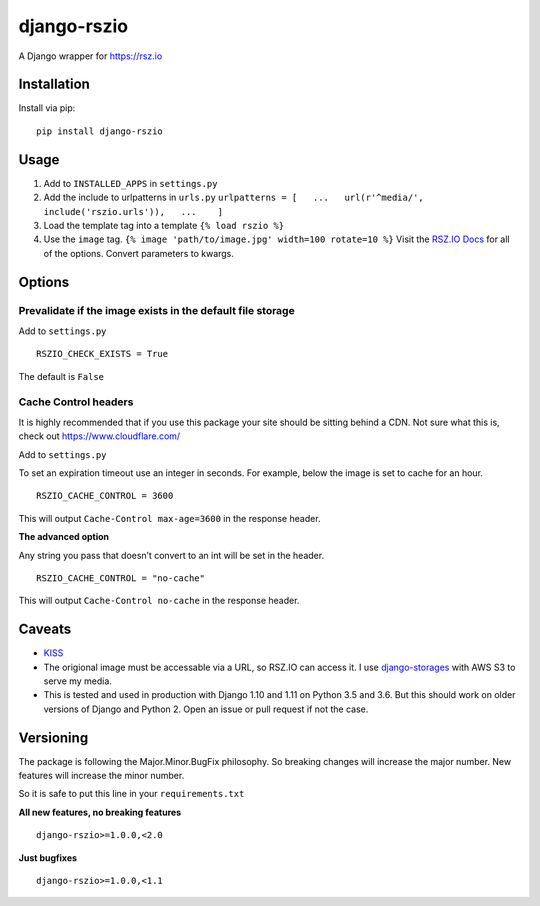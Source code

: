 django-rszio
============

A Django wrapper for https://rsz.io

Installation
------------

Install via pip:

::

    pip install django-rszio

Usage
-----

1. Add to ``INSTALLED_APPS`` in ``settings.py``
2. Add the include to urlpatterns in ``urls.py``
   ``urlpatterns = [   ...   url(r'^media/', include('rszio.urls')),   ...    ]``
3. Load the template tag into a template ``{% load rszio %}``
4. Use the ``image`` tag.
   ``{% image 'path/to/image.jpg' width=100 rotate=10 %}`` Visit the
   `RSZ.IO Docs`_ for all of the options. Convert parameters to kwargs.

Options
-------

Prevalidate if the image exists in the default file storage
~~~~~~~~~~~~~~~~~~~~~~~~~~~~~~~~~~~~~~~~~~~~~~~~~~~~~~~~~~~

Add to ``settings.py``

::

    RSZIO_CHECK_EXISTS = True

The default is ``False``

Cache Control headers
~~~~~~~~~~~~~~~~~~~~~

It is highly recommended that if you use this package your site should
be sitting behind a CDN. Not sure what this is, check out
https://www.cloudflare.com/

Add to ``settings.py``

To set an expiration timeout use an integer in seconds. For example,
below the image is set to cache for an hour.

::

    RSZIO_CACHE_CONTROL = 3600

This will output ``Cache-Control max-age=3600`` in the response header.

**The advanced option**

Any string you pass that doesn’t convert to an int will be set in the
header.

::

    RSZIO_CACHE_CONTROL = "no-cache"

This will output ``Cache-Control no-cache`` in the response header.

Caveats
-------

-  `KISS`_
-  The origional image must be accessable via a URL, so RSZ.IO can
   access it. I use `django-storages`_ with AWS S3 to serve my media.
-  This is tested and used in production with Django 1.10 and 1.11 on
   Python 3.5 and 3.6. But this should work on older versions of Django
   and Python 2. Open an issue or pull request if not the case.

Versioning
----------

The package is following the Major.Minor.BugFix philosophy. So breaking
changes will increase the major number. New features will increase the
minor number.

So it is safe to put this line in your ``requirements.txt``

**All new features, no breaking features**

::

    django-rszio>=1.0.0,<2.0

**Just bugfixes**

::

    django-rszio>=1.0.0,<1.1

.. _RSZ.IO Docs: https://rsz.io/#docs
.. _KISS: https://en.wikipedia.org/wiki/KISS_principle
.. _django-storages: https://django-storages.readthedocs.io/en/latest/
